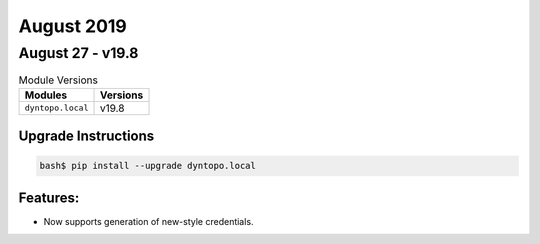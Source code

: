 August 2019
===========

August 27 - v19.8
-----------------

.. csv-table:: Module Versions
       :header: "Modules", "Versions"

        ``dyntopo.local``, v19.8

Upgrade Instructions
^^^^^^^^^^^^^^^^^^^^

.. code-block:: bash

    bash$ pip install --upgrade dyntopo.local

Features:
^^^^^^^^^

- Now supports generation of new-style credentials.
